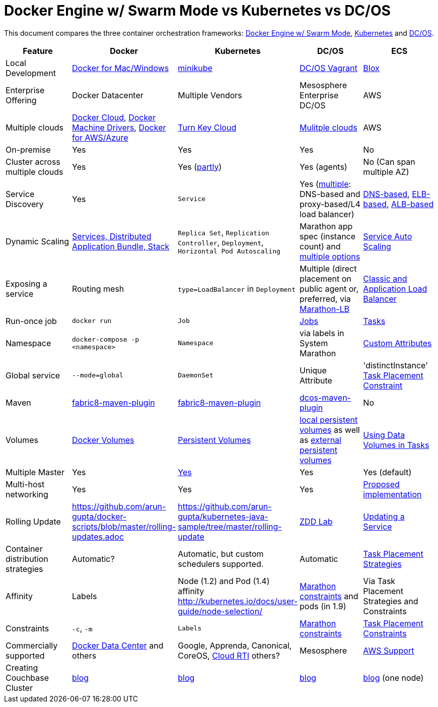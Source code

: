 = Docker Engine w/ Swarm Mode vs Kubernetes vs DC/OS

This document compares the three container orchestration frameworks: http://github.com/docker/docker[Docker Engine w/ Swarm Mode], https://github.com/kubernetes/kubernetes[Kubernetes] and https://github.com/dcos/dcos[DC/OS].


[width="100%", options="header"]
|==================
| Feature | Docker | Kubernetes | DC/OS | ECS
| Local Development | https://www.docker.com/products/overview[Docker for Mac/Windows] | https://github.com/kubernetes/minikube[minikube] | https://dcos.io/docs/1.8/administration/installing/local[DC/OS Vagrant] | https://github.com/blox/blox[Blox]
| Enterprise Offering | Docker Datacenter | Multiple Vendors | Mesosphere Enterprise DC/OS | AWS
| Multiple clouds | https://docs.docker.com/docker-cloud/overview/[Docker Cloud], https://docs.docker.com/machine/drivers/[Docker Machine Drivers], https://www.docker.com/products/overview[Docker for AWS/Azure] | http://kubernetes.io/docs/getting-started-guides/#turn-key-cloud-solutions[Turn Key Cloud] | https://dcos.io/install/[Mulitple clouds] | AWS
| On-premise | Yes | Yes | Yes | No
| Cluster across multiple clouds | Yes | Yes (http://kubernetes.io/docs/admin/multiple-zones/[partly]) | Yes (agents) | No (Can span multiple AZ)
| Service Discovery | Yes | `Service` | Yes (https://dcos.io/docs/1.8/usage/service-discovery/[multiple]: DNS-based and proxy-based/L4 load balancer) | https://github.com/awslabs/service-discovery-ecs-dns[DNS-based], https://github.com/awslabs/ecs-refarch-service-discovery[ELB-based], https://github.com/awslabs/ecs-refarch-cloudformation[ALB-based]
| Dynamic Scaling | http://blog.couchbase.com/2016/july/docker-services-stack-distributed-application-bundle[Services, Distributed Application Bundle, Stack] | `Replica Set`, `Replication Controller`, `Deployment`, `Horizontal Pod Autoscaling` | Marathon app spec (instance count) and https://dcos.io/docs/1.8/usage/tutorials/autoscaling/[multiple options] | http://docs.aws.amazon.com/AmazonECS/latest/developerguide/service-auto-scaling.html[Service Auto Scaling]
| Exposing a service | Routing mesh | `type=LoadBalancer` in `Deployment` | Multiple (direct placement on public agent or, preferred, via https://dcos.io/docs/1.8/usage/service-discovery/marathon-lb/marathon-lb-basic-tutorial/[Marathon-LB] | http://docs.aws.amazon.com/AmazonECS/latest/developerguide/service-load-balancing.html[Classic and Application Load Balancer]
| Run-once job | `docker run` | `Job` | https://docs.mesosphere.com/1.8/usage/jobs/[Jobs] | http://docs.aws.amazon.com/AmazonECS/latest/developerguide/ecs_run_task.html[Tasks]
| Namespace | `docker-compose -p <namespace>` | `Namespace` | via labels in System Marathon | http://docs.aws.amazon.com/AmazonECS/latest/developerguide/task-placement-constraints.html#attributes[Custom Attributes]
| Global service| `--mode=global` | `DaemonSet` | Unique Attribute | 'distinctInstance' http://docs.aws.amazon.com/AmazonECS/latest/developerguide/task-placement-constraints.html#constraint-types[Task Placement Constraint]
| Maven | https://github.com/fabric8io/docker-maven-plugin[fabric8-maven-plugin] | https://github.com/fabric8io/docker-maven-plugin[fabric8-maven-plugin] | https://github.com/dcos-labs/dcos-maven-plugin[dcos-maven-plugin] | No
| Volumes | https://docs.docker.com/engine/tutorials/dockervolumes/[Docker Volumes] | http://kubernetes.io/docs/user-guide/persistent-volumes/[Persistent Volumes] | https://dcos.io/docs/1.8/usage/storage/persistent-volume/[local persistent volumes] as well as https://dcos.io/docs/1.8/usage/storage/external-storage/[external persistent volumes] | http://docs.aws.amazon.com/AmazonECS/latest/developerguide/using_data_volumes.html[Using Data Volumes in Tasks]
| Multiple Master | Yes | link:https://github.com/kubernetes/kops[Yes]  | Yes | Yes (default)
| Multi-host networking | Yes | Yes | Yes | https://github.com/aws/amazon-ecs-agent/pull/701[Proposed implementation]
| Rolling Update | https://github.com/arun-gupta/docker-scripts/blob/master/rolling-updates.adoc | https://github.com/arun-gupta/kubernetes-java-sample/tree/master/rolling-update | https://github.com/mhausenblas/zdd-lab[ZDD Lab] | http://docs.aws.amazon.com/AmazonECS/latest/developerguide/update-service.html[Updating a Service]
| Container distribution strategies | Automatic? | Automatic, but custom schedulers supported. | Automatic | http://docs.aws.amazon.com/AmazonECS/latest/developerguide/task-placement-strategies.html[Task Placement Strategies]
| Affinity | Labels | Node (1.2) and Pod (1.4) affinity http://kubernetes.io/docs/user-guide/node-selection/  | https://mesosphere.github.io/marathon/docs/constraints.html[Marathon constraints] and pods (in 1.9) | Via Task Placement Strategies and Constraints
| Constraints | `-c`, `-m` | `Labels` | https://mesosphere.github.io/marathon/docs/constraints.html[Marathon constraints] | http://docs.aws.amazon.com/AmazonECS/latest/developerguide/task-placement-constraints.html[Task Placement Constraints]
| Commercially supported | https://www.docker.com/products/docker-datacenter[Docker Data Center] and others | Google, Apprenda, Canonical, CoreOS, link:http://cloud-rti.com[Cloud RTI] others? | Mesosphere | https://aws.amazon.com/premiumsupport/[AWS Support]
| Creating Couchbase Cluster | http://blog.couchbase.com/2016/may/couchbase-cluster-docker-swarm-compose-machine[blog] | http://blog.kubernetes.io/2016/08/create-couchbase-cluster-using-kubernetes.html[blog] | http://blog.couchbase.com/2016/november/couchbase-cluster-mesos-dcos[blog] | https://blog.couchbase.com/couchbase-docker-container-amazon-ecs/[blog] (one node)
|==================
